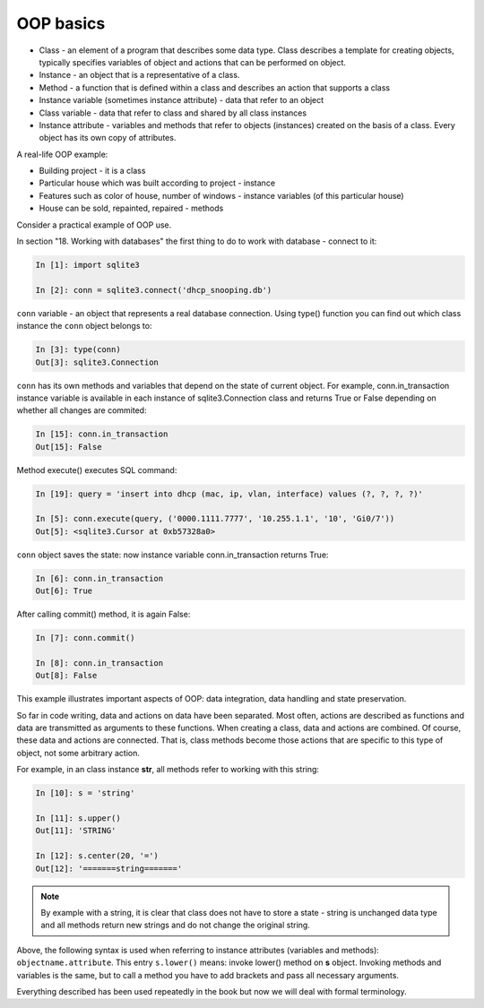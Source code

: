 OOP basics
----------

-  Class - an element of a program that describes some data type. Class describes a template for creating objects, typically specifies variables of object and actions that can be performed on object.
-  Instance - an object that is a representative of a class.
-  Method - a function that is defined within a class and describes an action that supports a class
-  Instance variable (sometimes instance
   attribute) - data that refer to an object
-  Class variable - data that refer to class and shared by all class instances
-  Instance attribute - variables and methods that refer to objects (instances) created on the basis of a class. Every object has its own copy of attributes.

A real-life OOP example:

-  Building project - it is a class
-  Particular house which was built according to project - instance
-  Features such as color of house, number of windows - instance variables (of this particular house)
-  House can be sold, repainted, repaired - methods

Consider a practical example of OOP use.

In section "18. Working with databases" the first thing to do to work with database - connect to it:

.. code:: python

    In [1]: import sqlite3

    In [2]: conn = sqlite3.connect('dhcp_snooping.db')

``conn`` variable - an object that represents a real database connection. Using type() function you can find out which class instance the ``conn`` object belongs to:

.. code:: python

    In [3]: type(conn)
    Out[3]: sqlite3.Connection

``conn`` has its own methods and variables that depend on the state of current object. For example, conn.in_transaction instance variable is available in each instance of sqlite3.Connection class and returns True or False depending on whether all changes are commited:

.. code:: python

    In [15]: conn.in_transaction
    Out[15]: False

Method execute() executes SQL command:

.. code:: python

    In [19]: query = 'insert into dhcp (mac, ip, vlan, interface) values (?, ?, ?, ?)'

    In [5]: conn.execute(query, ('0000.1111.7777', '10.255.1.1', '10', 'Gi0/7'))
    Out[5]: <sqlite3.Cursor at 0xb57328a0>

``conn`` object saves the state: now instance variable conn.in_transaction returns True:

.. code:: python

    In [6]: conn.in_transaction
    Out[6]: True

After calling commit() method, it is again False:

.. code:: python

    In [7]: conn.commit()

    In [8]: conn.in_transaction
    Out[8]: False

This example illustrates important aspects of OOP: data integration, data handling and state preservation.

So far in code writing, data and actions on data have been separated. Most often, actions are described as functions and data are transmitted as arguments to these functions. When creating a class, data and actions are combined. Of course, these data and actions are connected. That is, class methods become those actions that are specific to this type of object, not some arbitrary action.

For example, in an class instance **str**, all methods refer to working with this string:

.. code:: python

    In [10]: s = 'string'

    In [11]: s.upper()
    Out[11]: 'STRING'

    In [12]: s.center(20, '=')
    Out[12]: '=======string======='


.. note::

    By example with a string, it is clear that class does not have to store a state - string is unchanged data type and all methods return new strings and do not change the original string.

Above, the following syntax is used when referring to instance attributes (variables and methods): ``objectname.attribute``. This entry 
``s.lower()`` means: invoke lower() method on **s** object. Invoking methods and variables is the same, but to call a method you have to add brackets and pass all necessary arguments.

Everything described has been used repeatedly in the book but now we will deal with formal terminology.


